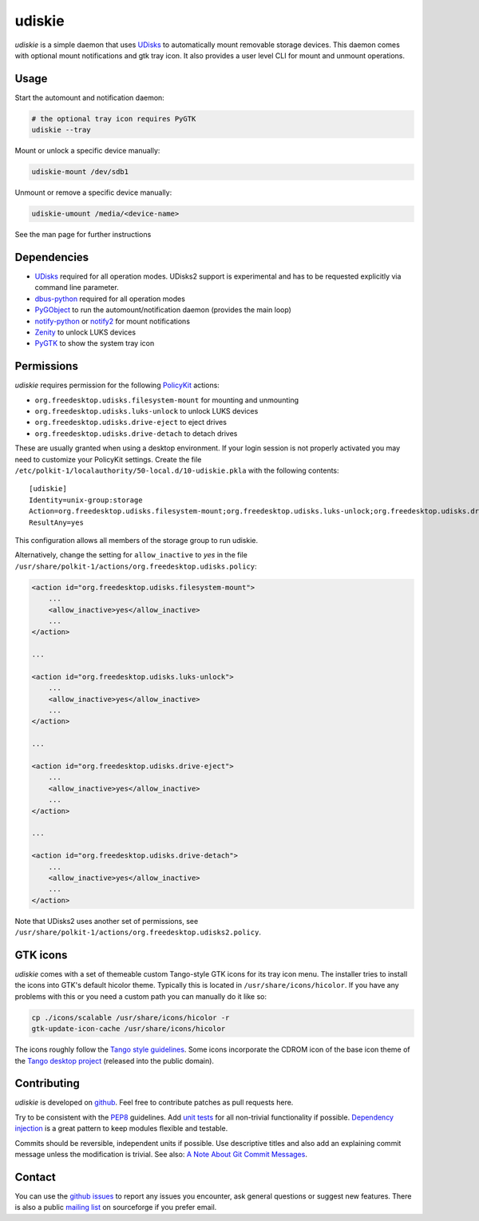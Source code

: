 =======
udiskie
=======

*udiskie* is a simple daemon that uses UDisks_ to automatically mount
removable storage devices. This daemon comes with optional mount
notifications and gtk tray icon. It also provides a user level CLI for
mount and unmount operations.


Usage
-----

Start the automount and notification daemon:

.. code-block:: bash

    # the optional tray icon requires PyGTK
    udiskie --tray  

Mount or unlock a specific device manually:

.. code-block:: bash

    udiskie-mount /dev/sdb1

Unmount or remove a specific device manually:

.. code-block:: bash

    udiskie-umount /media/<device-name>

See the man page for further instructions


Dependencies
------------

- UDisks_ required for all operation modes. UDisks2 support is experimental
  and has to be requested explicitly via command line parameter.
- dbus-python_ required for all operation modes
- PyGObject_ to run the automount/notification daemon (provides the main loop)
- notify-python_ or notify2_ for mount notifications
- Zenity_ to unlock LUKS devices
- PyGTK_ to show the system tray icon

.. _UDisks: http://www.freedesktop.org/wiki/Software/udisks
.. _dbus-python: http://dbus.freedesktop.org/doc/dbus-python/
.. _PyGObject: http://ftp.gnome.org/pub/gnome/sources/pygobject/
.. _notify-python: http://www.galago-project.org/files/releases/source/notify-python/
.. _notify2: https://pypi.python.org/pypi/notify2
.. _Zenity: http://freecode.com/projects/zenity
.. _PyGTK: http://www.pygtk.org


Permissions
-----------

*udiskie* requires permission for the following PolicyKit_ actions:

.. _PolicyKit: http://www.freedesktop.org/wiki/Software/PolicyKit

- ``org.freedesktop.udisks.filesystem-mount`` for mounting and unmounting
- ``org.freedesktop.udisks.luks-unlock`` to unlock LUKS devices
- ``org.freedesktop.udisks.drive-eject`` to eject drives
- ``org.freedesktop.udisks.drive-detach`` to detach drives

These are usually granted when using a desktop environment. If your login
session is not properly activated you may need to customize your PolicyKit
settings. Create the file
``/etc/polkit-1/localauthority/50-local.d/10-udiskie.pkla`` with the
following contents:

::

    [udiskie]
    Identity=unix-group:storage
    Action=org.freedesktop.udisks.filesystem-mount;org.freedesktop.udisks.luks-unlock;org.freedesktop.udisks.drive-eject;org.freedesktop.udisks.drive-detach
    ResultAny=yes

This configuration allows all members of the storage group to run udiskie.

Alternatively, change the setting for ``allow_inactive`` to *yes* in the
file ``/usr/share/polkit-1/actions/org.freedesktop.udisks.policy``:

.. code-block:: xml

    <action id="org.freedesktop.udisks.filesystem-mount">
        ...
        <allow_inactive>yes</allow_inactive>
        ...
    </action>

    ...

    <action id="org.freedesktop.udisks.luks-unlock">
        ...
        <allow_inactive>yes</allow_inactive>
        ...
    </action>

    ...

    <action id="org.freedesktop.udisks.drive-eject">
        ...
        <allow_inactive>yes</allow_inactive>
        ...
    </action>

    ...

    <action id="org.freedesktop.udisks.drive-detach">
        ...
        <allow_inactive>yes</allow_inactive>
        ...
    </action>

Note that UDisks2 uses another set of permissions, see ``/usr/share/polkit-1/actions/org.freedesktop.udisks2.policy``.


GTK icons
---------

*udiskie* comes with a set of themeable custom Tango-style GTK icons for its
tray icon menu. The installer tries to install the icons into GTK's default
hicolor theme. Typically this is located in ``/usr/share/icons/hicolor``. If
you have any problems with this or you need a custom path you can manually do
it like so:

.. code-block:: bash

    cp ./icons/scalable /usr/share/icons/hicolor -r
    gtk-update-icon-cache /usr/share/icons/hicolor

The icons roughly follow the `Tango style guidelines`_. Some icons incorporate
the CDROM icon of the base icon theme of the `Tango desktop project`_
(released into the public domain).

.. _`Tango style guidelines`: http://tango.freedesktop.org/Tango_Icon_Theme_Guidelines
.. _`Tango desktop project`: http://tango.freedesktop.org/Tango_Desktop_Project


Contributing
------------

*udiskie* is developed on github_. Feel free to contribute patches as pull
requests here.

Try to be consistent with the PEP8_ guidelines. Add `unit tests`_ for all
non-trivial functionality if possible. `Dependency injection`_ is a great
pattern to keep modules flexible and testable.

Commits should be reversible, independent units if possible. Use descriptive
titles and also add an explaining commit message unless the modification is
trivial. See also: `A Note About Git Commit Messages`_.

.. _github: https://github.com/coldfix/udiskie
.. _PEP8: http://www.python.org/dev/peps/pep-0008/
.. _`unit tests`: http://docs.python.org/2/library/unittest.html
.. _`Dependency injection`: http://www.youtube.com/watch?v=RlfLCWKxHJ0
.. _`A Note About Git Commit Messages`: http://tbaggery.com/2008/04/19/a-note-about-git-commit-messages.html


Contact
-------

You can use the `github issues`_ to report any issues you encounter, ask
general questions or suggest new features. There is also a public `mailing
list`_ on sourceforge if you prefer email.

.. _`github issues`: https://github.com/coldfix/udiskie/issues
.. _`mailing list`: https://lists.sourceforge.net/lists/listinfo/udiskie-users

